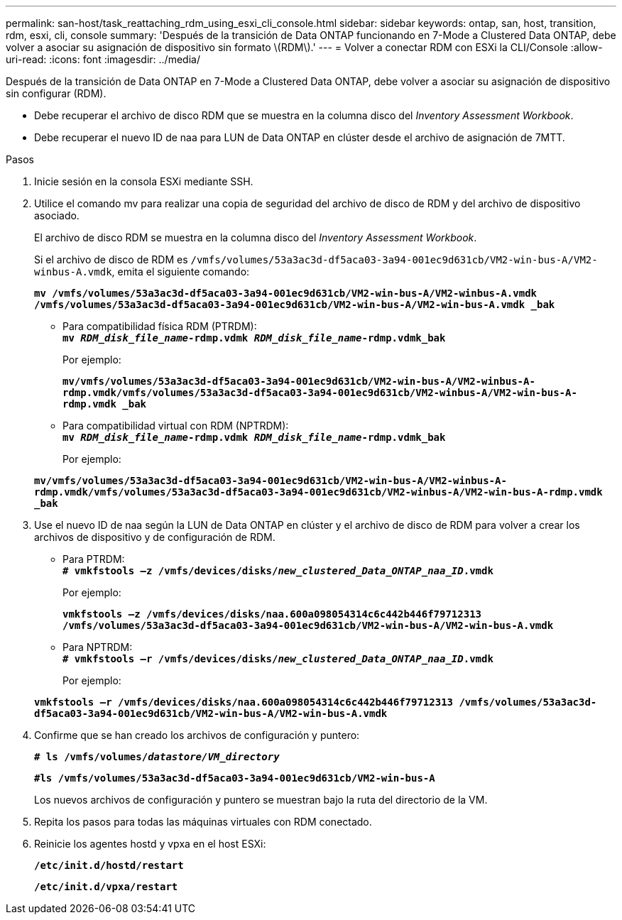 ---
permalink: san-host/task_reattaching_rdm_using_esxi_cli_console.html 
sidebar: sidebar 
keywords: ontap, san, host, transition, rdm, esxi, cli, console 
summary: 'Después de la transición de Data ONTAP funcionando en 7-Mode a Clustered Data ONTAP, debe volver a asociar su asignación de dispositivo sin formato \(RDM\).' 
---
= Volver a conectar RDM con ESXi la CLI/Console
:allow-uri-read: 
:icons: font
:imagesdir: ../media/


[role="lead"]
Después de la transición de Data ONTAP en 7-Mode a Clustered Data ONTAP, debe volver a asociar su asignación de dispositivo sin configurar (RDM).

* Debe recuperar el archivo de disco RDM que se muestra en la columna disco del _Inventory Assessment Workbook_.
* Debe recuperar el nuevo ID de naa para LUN de Data ONTAP en clúster desde el archivo de asignación de 7MTT.


.Pasos
. Inicie sesión en la consola ESXi mediante SSH.
. Utilice el comando mv para realizar una copia de seguridad del archivo de disco de RDM y del archivo de dispositivo asociado.
+
El archivo de disco RDM se muestra en la columna disco del _Inventory Assessment Workbook_.

+
Si el archivo de disco de RDM es `/vmfs/volumes/53a3ac3d-df5aca03-3a94-001ec9d631cb/VM2-win-bus-A/VM2-winbus-A.vmdk`, emita el siguiente comando:

+
`*mv /vmfs/volumes/53a3ac3d-df5aca03-3a94-001ec9d631cb/VM2-win-bus-A/VM2-winbus-A.vmdk /vmfs/volumes/53a3ac3d-df5aca03-3a94-001ec9d631cb/VM2-win-bus-A/VM2-win-bus-A.vmdk _bak*`

+
** Para compatibilidad física RDM (PTRDM): +
`*mv __RDM_disk_file_name__-rdmp.vdmk __RDM_disk_file_name__-rdmp.vdmk_bak*`
+
Por ejemplo:

+
`*mv/vmfs/volumes/53a3ac3d-df5aca03-3a94-001ec9d631cb/VM2-win-bus-A/VM2-winbus-A-rdmp.vmdk/vmfs/volumes/53a3ac3d-df5aca03-3a94-001ec9d631cb/VM2-winbus-A/VM2-win-bus-A-rdmp.vmdk _bak*`

** Para compatibilidad virtual con RDM (NPTRDM): +
`*mv __RDM_disk_file_name__-rdmp.vdmk __RDM_disk_file_name__-rdmp.vdmk_bak*`
+
Por ejemplo:

+
`*mv/vmfs/volumes/53a3ac3d-df5aca03-3a94-001ec9d631cb/VM2-win-bus-A/VM2-winbus-A-rdmp.vmdk/vmfs/volumes/53a3ac3d-df5aca03-3a94-001ec9d631cb/VM2-winbus-A/VM2-win-bus-A-rdmp.vmdk _bak*`



. Use el nuevo ID de naa según la LUN de Data ONTAP en clúster y el archivo de disco de RDM para volver a crear los archivos de dispositivo y de configuración de RDM.
+
** Para PTRDM: +
`*# vmkfstools –z /vmfs/devices/disks/__new_clustered_Data_ONTAP_naa_ID__.vmdk*`
+
Por ejemplo:

+
`*vmkfstools –z /vmfs/devices/disks/naa.600a098054314c6c442b446f79712313 /vmfs/volumes/53a3ac3d-df5aca03-3a94-001ec9d631cb/VM2-win-bus-A/VM2-win-bus-A.vmdk*`

** Para NPTRDM: +
`*# vmkfstools –r /vmfs/devices/disks/__new_clustered_Data_ONTAP_naa_ID__.vmdk*`
+
Por ejemplo:

+
`*vmkfstools –r /vmfs/devices/disks/naa.600a098054314c6c442b446f79712313 /vmfs/volumes/53a3ac3d-df5aca03-3a94-001ec9d631cb/VM2-win-bus-A/VM2-win-bus-A.vmdk*`



. Confirme que se han creado los archivos de configuración y puntero:
+
`*# ls /vmfs/volumes/__datastore/VM_directory__*`

+
`*#ls /vmfs/volumes/53a3ac3d-df5aca03-3a94-001ec9d631cb/VM2-win-bus-A*`

+
Los nuevos archivos de configuración y puntero se muestran bajo la ruta del directorio de la VM.

. Repita los pasos para todas las máquinas virtuales con RDM conectado.
. Reinicie los agentes hostd y vpxa en el host ESXi:
+
`*/etc/init.d/hostd/restart*`

+
`*/etc/init.d/vpxa/restart*`


